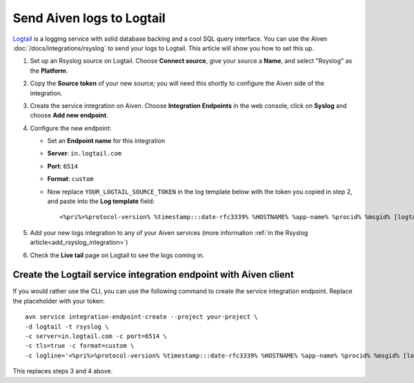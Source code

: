 Send Aiven logs to Logtail
==========================

`Logtail <https://betterstack.com/logtail>`_ is a logging service with solid database backing and a cool SQL query interface. You can use the Aiven :doc:`/docs/integrations/rsyslog` to send your logs to Logtail. This article will show you how to set this up.

1. Set up an Rsyslog source on Logtail. Choose **Connect source**, give your source a **Name**, and select "Rsyslog" as the **Platform**.

2. Copy the **Source token** of your new source; you will need this shortly to configure the Aiven side of the integration.

3. Create the service integration on Aiven. Choose **Integration Endpoints** in the web console, click on **Syslog** and choose **Add new endpoint**.

4. Configure the new endpoint:

   * Set an **Endpoint name** for this integration
   * **Server**: ``in.logtail.com``
   * **Port**: ``6514``
   * **Format**: ``custom``
   * Now replace ``YOUR_LOGTAIL_SOURCE_TOKEN`` in the log template below with the token you copied in step 2, and paste into the **Log template** field::

       <%pri%>%protocol-version% %timestamp:::date-rfc3339% %HOSTNAME% %app-name% %procid% %msgid% [logtail@11993 source_token="YOUR_LOGTAIL_SOURCE_TOKEN"] %msg%

5. Add your new logs integration to any of your Aiven services (more information :ref:`in the Rsyslog article<add_rsyslog_integration>`)

6. Check the **Live tail** page on Logtail to see the logs coming in.

Create the Logtail service integration endpoint with Aiven client
-----------------------------------------------------------------

If you would rather use the CLI, you can use the following command to create the service integration endpoint. Replace the placeholder with your token::

    avn service integration-endpoint-create --project your-project \
    -d logtail -t rsyslog \
    -c server=in.logtail.com -c port=6514 \
    -c tls=true -c format=custom \
    -c logline='<%pri%>%protocol-version% %timestamp:::date-rfc3339% %HOSTNAME% %app-name% %procid% %msgid% [logtail@11993 source_token="TOKEN-FROM-LOGTAIL"] %msg%'

This replaces steps 3 and 4 above.



